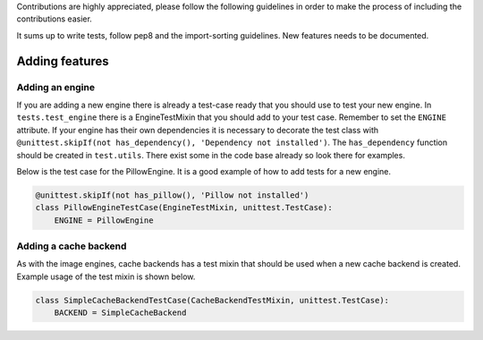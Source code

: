 Contributions are highly appreciated, please follow the following guidelines in order to make the
process of including the contributions easier.

It sums up to write tests, follow pep8 and the import-sorting guidelines. New features
needs to be documented.

Adding features
~~~~~~~~~~~~~~~

Adding an engine
^^^^^^^^^^^^^^^^

If you are adding a new engine there is already a test-case ready that you should use to test your
new engine. In ``tests.test_engine`` there is a EngineTestMixin that you should add to your test
case. Remember to set the ``ENGINE`` attribute. If your engine has their own dependencies it is
necessary to decorate the test class with
``@unittest.skipIf(not has_dependency(), 'Dependency not installed')``. The ``has_dependency``
function should be created in ``test.utils``. There exist some in the code base already so look there
for examples.

Below is the test case for the PillowEngine. It is a good example of how to add tests for a new
engine.

.. code-block:: python

    @unittest.skipIf(not has_pillow(), 'Pillow not installed')
    class PillowEngineTestCase(EngineTestMixin, unittest.TestCase):
        ENGINE = PillowEngine

Adding a cache backend
^^^^^^^^^^^^^^^^^^^^^^

As with the image engines, cache backends has a test mixin that should be used when a new cache
backend is created. Example usage of the test mixin is shown below.

.. code-block:: python

    class SimpleCacheBackendTestCase(CacheBackendTestMixin, unittest.TestCase):
        BACKEND = SimpleCacheBackend

